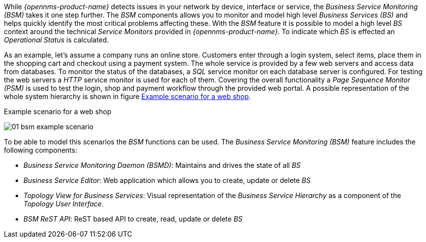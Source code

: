 
// Allow GitHub image rendering
:imagesdir: ../../../images

[[ga-bsm-introcution]]
While _{opennms-product-name}_ detects issues in your network by device, interface or service, the _Business Service Monitoring (BSM)_ takes it one step further.
The _BSM_ components allows you to monitor and model high level _Business Services (BS)_ and helps quickly identify the most critical problems affecting these.
With the _BSM_ feature it is possible to model a high level _BS_ context around the technical _Service Monitors_ provided in _{opennms-product-name}_.
To indicate which _BS_ is effected an _Operational Status_ is calculated.

As an example, let's assume a company runs an online store.
Customers enter through a login system, select items, place them in the shopping cart and checkout using a payment system.
The whole service is provided by a few web servers and access data from databases.
To monitor the status of the databases, a _SQL_ service monitor on each database server is configured.
For testing the web servers a _HTTP_ service monitor is used for each of them.
Covering the overall functionality a _Page Sequence Monitor (PSM)_ is used to test the login, shop and payment workflow through the provided web portal.
A possible representation of the whole system hierarchy is shown in figure <<gu-bsm-example-web-shop,Example scenario for a web shop>>.

[[ga-bsm-example-web-shop]]
.Example scenario for a web shop
image:bsm/01_bsm-example-scenario.png[]

To be able to model this scenarios the _BSM_ functions can be used.
The _Business Service Monitoring (BSM)_ feature includes the following components:

* _Business Service Monitoring Daemon (BSMD)_: Maintains and drives the state of all _BS_
* _Business Service Editor_: Web application which allows you to create, update or delete _BS_
* _Topology View for Business Services_: Visual representation of the _Business Service Hierarchy_ as a component of the _Topology User Interface_.
* _BSM ReST API_: ReST based API to create, read, update or delete _BS_
